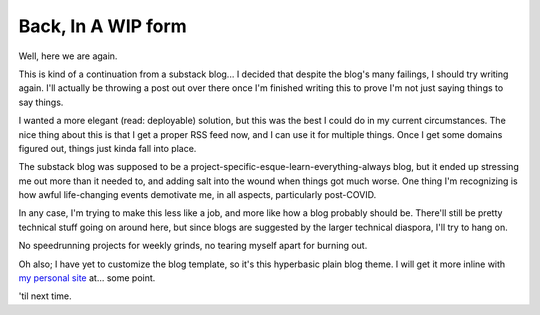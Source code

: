 .. title: Starting Back
.. slug: starting-back
.. date: 2023-04-23 20:03:36 UTC-04:00
.. tags: ramblings, iteration
.. category: personal
   .. link: 
.. description: 
.. type: text


Back, In A WIP form
===================

Well, here we are again.

This is kind of a continuation from a substack blog...
I decided that despite the blog's many failings, I should try writing again. I'll actually
be throwing a post out over there once I'm finished writing this to prove I'm not just
saying things to say things.

I wanted a more elegant (read: deployable) solution, but this was the best I could do in 
my current circumstances. The nice thing about this is that I get a proper RSS feed now,
and I can use it for multiple things. Once I get some domains figured out, things just
kinda fall into place. 

.. TEASER_END

The substack blog was supposed to be a project-specific-esque-learn-everything-always
blog, but it ended up stressing me out more than it needed to, and adding salt into the
wound when things got much worse. One thing I'm recognizing is how awful life-changing
events demotivate me, in all aspects, particularly post-COVID. 

In any case, I'm trying to make this less like a job, and more like how a blog probably
should be. There'll still be pretty technical stuff going on around here, but since
blogs are suggested by the larger technical diaspora, I'll try to hang on. 

No speedrunning projects for weekly grinds, no tearing myself apart for burning out. 


Oh also; I have yet to customize the blog template, so it's this hyperbasic plain blog
theme. I will get it more inline with `my personal site <https://kautumnrain.neocities.org>`_
at... some point.

'til next time.

